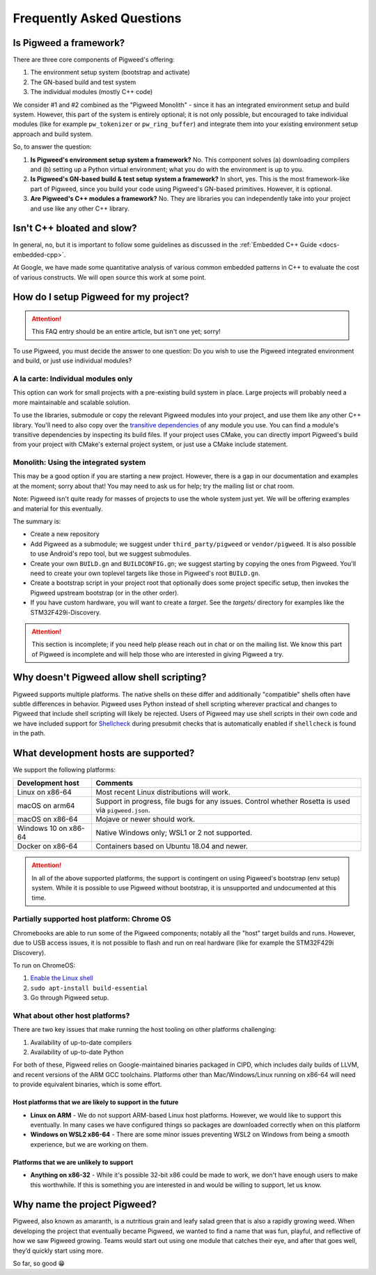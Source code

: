 .. _docs-faq:

--------------------------
Frequently Asked Questions
--------------------------

Is Pigweed a framework?
-----------------------
There are three core components of Pigweed's offering:

1. The environment setup system (bootstrap and activate)
2. The GN-based build and test system
3. The individual modules (mostly C++ code)

We consider #1 and #2 combined as the "Pigweed Monolith" - since it has an
integrated environment setup and build system. However, this part of the system
is entirely optional; it is not only possible, but encouraged to take
individual modules (like for example ``pw_tokenizer`` or ``pw_ring_buffer``)
and integrate them into your existing environment setup approach and build
system.

So, to answer the question:

1. **Is Pigweed's environment setup system a framework?** No. This component
   solves (a) downloading compilers and (b) setting up a Python virtual
   environment; what you do with the environment is up to you.
2. **Is Pigweed's GN-based build & test setup system a framework?** In short,
   yes. This is the most framework-like part of Pigweed, since you build your
   code using Pigweed's GN-based primitives. However, it is optional.
3. **Are Pigweed's C++ modules a framework?** No. They are libraries you can
   independently take into your project and use like any other C++ library.

Isn't C++ bloated and slow?
---------------------------
In general, no, but it is important to follow some guidelines as discussed in
the :ref:`Embedded C++ Guide <docs-embedded-cpp>`.

At Google, we have made some quantitative analysis of various common embedded
patterns in C++ to evaluate the cost of various constructs. We will open source
this work at some point.

How do I setup Pigweed for my project?
--------------------------------------

.. attention::

  This FAQ entry should be an entire article, but isn't one yet; sorry!

To use Pigweed, you must decide the answer to one question: Do you wish to use
the Pigweed integrated environment and build, or just use individual modules?

A la carte: Individual modules only
~~~~~~~~~~~~~~~~~~~~~~~~~~~~~~~~~~~
This option can work for small projects with a pre-existing build system in
place. Large projects will probably need a more maintainable and scalable
solution.

To use the libraries, submodule or copy the relevant Pigweed modules into your
project, and use them like any other C++ library. You'll need to also copy over
the `transitive dependencies`_ of any module you use. You can find a module's
transitive dependencies by inspecting its build files. If your project uses
CMake, you can directly import Pigweed's build from your project with CMake's
external project system, or just use a CMake include statement.

.. _transitive dependencies: https://en.wikipedia.org/wiki/Transitive_dependency#Computer_programs

Monolith: Using the integrated system
~~~~~~~~~~~~~~~~~~~~~~~~~~~~~~~~~~~~~
This may be a good option if you are starting a new project. However,
there is a gap in our documentation and examples at the moment; sorry about
that! You may need to ask us for help; try the mailing list or chat room.

Note: Pigweed isn't quite ready for masses of projects to use the whole system
just yet. We will be offering examples and material for this eventually.

The summary is:

- Create a new repository
- Add Pigweed as a submodule; we suggest under ``third_party/pigweed`` or
  ``vendor/pigweed``. It is also possible to use Android's repo tool, but we
  suggest submodules.
- Create your own ``BUILD.gn`` and ``BUILDCONFIG.gn``; we suggest starting by
  copying the ones from Pigweed. You'll need to create your own toplevel
  targets like those in Pigweed's root ``BUILD.gn``.
- Create a bootstrap script in your project root that optionally does some
  project specific setup, then invokes the Pigweed upstream bootstrap (or in
  the other order).
- If you have custom hardware, you will want to create a *target*. See the
  `targets/` directory for examples like the STM32F429i-Discovery.

.. attention::

  This section is incomplete; if you need help please reach out in chat or on
  the mailing list. We know this part of Pigweed is incomplete and will help
  those who are interested in giving Pigweed a try.

Why doesn't Pigweed allow shell scripting?
------------------------------------------
Pigweed supports multiple platforms. The native shells on these differ and
additionally "compatible" shells often have subtle differences in behavior.
Pigweed uses Python instead of shell scripting wherever practical and changes to
Pigweed that include shell scripting will likely be rejected. Users of Pigweed
may use shell scripts in their own code and we have included support for
`Shellcheck <https://www.shellcheck.net/>`_ during presubmit checks that is
automatically enabled if ``shellcheck`` is found in the path.

What development hosts are supported?
-------------------------------------
We support the following platforms:

+-------------------------------+---------------------------------------+
| **Development host**          | **Comments**                          |
+-------------------------------+---------------------------------------+
| Linux on x86-64               | Most recent Linux distributions       |
|                               | will work.                            |
+-------------------------------+---------------------------------------+
| macOS on arm64                | Support in progress, file bugs for    |
|                               | any issues. Control whether Rosetta   |
|                               | is used via ``pigweed.json``.         |
+-------------------------------+---------------------------------------+
| macOS on x86-64               | Mojave or newer should work.          |
+-------------------------------+---------------------------------------+
| Windows 10 on x86-64          | Native Windows only; WSL1 or 2 not    |
|                               | supported.                            |
+-------------------------------+---------------------------------------+
| Docker on x86-64              | Containers based on Ubuntu 18.04      |
|                               | and newer.                            |
+-------------------------------+---------------------------------------+

.. attention::

  In all of the above supported platforms, the support is contingent on using
  Pigweed's bootstrap (env setup) system. While it is possible to use Pigweed
  without bootstrap, it is unsupported and undocumented at this time.

Partially supported host platform: Chrome OS
~~~~~~~~~~~~~~~~~~~~~~~~~~~~~~~~~~~~~~~~~~~~
Chromebooks are able to run some of the Pigweed components; notably all the
"host" target builds and runs. However, due to USB access issues, it is not
possible to flash and run on real hardware (like for example the STM32F429i
Discovery).

To run on ChromeOS:

1. `Enable the Linux shell <https://support.google.com/chromebook/answer/9145439>`_
2. ``sudo apt-install build-essential``
3. Go through Pigweed setup.

What about other host platforms?
~~~~~~~~~~~~~~~~~~~~~~~~~~~~~~~~
There are two key issues that make running the host tooling on other platforms
challenging:

1. Availability of up-to-date compilers
2. Availability of up-to-date Python

For both of these, Pigweed relies on Google-maintained binaries packaged in
CIPD, which includes daily builds of LLVM, and recent versions of the ARM GCC
toolchains. Platforms other than Mac/Windows/Linux running on x86-64 will need
to provide equivalent binaries, which is some effort.

Host platforms that we are likely to support in the future
..........................................................

- **Linux on ARM** - We do not support ARM-based Linux host platforms. However,
  we would like to support this eventually. In many cases we have configured
  things so packages are downloaded correctly when on this platform
- **Windows on WSL2 x86-64** - There are some minor issues preventing WSL2 on
  Windows from being a smooth experience, but we are working on them.

Platforms that we are unlikely to support
.........................................

- **Anything on x86-32** - While it's possible 32-bit x86 could be made to
  work, we don't have enough users to make this worthwhile. If this is
  something you are interested in and would be willing to support, let us know.

Why name the project Pigweed?
-----------------------------
Pigweed, also known as amaranth, is a nutritious grain and leafy salad green
that is also a rapidly growing weed. When developing the project that
eventually became Pigweed, we wanted to find a name that was fun, playful, and
reflective of how we saw Pigweed growing. Teams would start out using one
module that catches their eye, and after that goes well, they’d quickly start
using more.

So far, so good 😁
